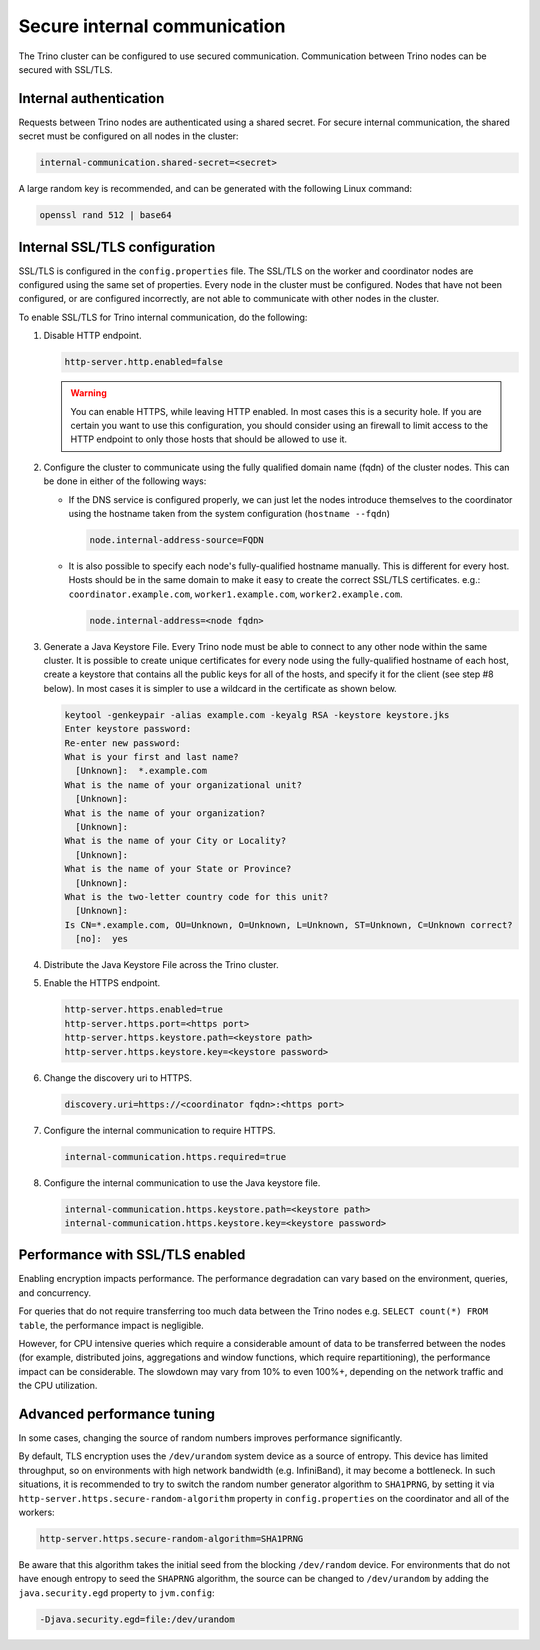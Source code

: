 =============================
Secure internal communication
=============================

The Trino cluster can be configured to use secured communication. Communication
between Trino nodes can be secured with SSL/TLS.

Internal authentication
-----------------------

Requests between Trino nodes are authenticated using a shared secret. For secure
internal communication, the shared secret must be configured on all nodes in the cluster:

.. code-block:: text

    internal-communication.shared-secret=<secret>

A large random key is recommended, and can be generated with the following Linux
command:

.. code-block:: text

    openssl rand 512 | base64

Internal SSL/TLS configuration
------------------------------

SSL/TLS is configured in the ``config.properties`` file.  The SSL/TLS on the
worker and coordinator nodes are configured using the same set of properties.
Every node in the cluster must be configured. Nodes that have not been
configured, or are configured incorrectly, are not able to communicate with
other nodes in the cluster.

To enable SSL/TLS for Trino internal communication, do the following:

1. Disable HTTP endpoint.

   .. code-block:: text

       http-server.http.enabled=false

   .. warning::

       You can enable HTTPS, while leaving HTTP enabled. In most cases this is a
       security hole. If you are certain you want to use this configuration, you
       should consider using an firewall to limit access to the HTTP endpoint to
       only those hosts that should be allowed to use it.

2. Configure the cluster to communicate using the fully qualified domain name (fqdn)
   of the cluster nodes. This can be done in either of the following ways:

   - If the DNS service is configured properly, we can just let the nodes
     introduce themselves to the coordinator using the hostname taken from
     the system configuration (``hostname --fqdn``)

     .. code-block:: text

         node.internal-address-source=FQDN

   - It is also possible to specify each node's fully-qualified hostname manually.
     This is different for every host. Hosts should be in the same domain to
     make it easy to create the correct SSL/TLS certificates.
     e.g.: ``coordinator.example.com``, ``worker1.example.com``, ``worker2.example.com``.

     .. code-block:: text

         node.internal-address=<node fqdn>


3. Generate a Java Keystore File. Every Trino node must be able to connect to
   any other node within the same cluster. It is possible to create unique
   certificates for every node using the fully-qualified hostname of each host,
   create a keystore that contains all the public keys for all of the hosts,
   and specify it for the client (see step #8 below). In most cases it is
   simpler to use a wildcard in the certificate as shown below.

   .. code-block:: text

       keytool -genkeypair -alias example.com -keyalg RSA -keystore keystore.jks
       Enter keystore password:
       Re-enter new password:
       What is your first and last name?
         [Unknown]:  *.example.com
       What is the name of your organizational unit?
         [Unknown]:
       What is the name of your organization?
         [Unknown]:
       What is the name of your City or Locality?
         [Unknown]:
       What is the name of your State or Province?
         [Unknown]:
       What is the two-letter country code for this unit?
         [Unknown]:
       Is CN=*.example.com, OU=Unknown, O=Unknown, L=Unknown, ST=Unknown, C=Unknown correct?
         [no]:  yes

   .. Note: Replace `example.com` with the appropriate domain.

4. Distribute the Java Keystore File across the Trino cluster.

5. Enable the HTTPS endpoint.

   .. code-block:: text

       http-server.https.enabled=true
       http-server.https.port=<https port>
       http-server.https.keystore.path=<keystore path>
       http-server.https.keystore.key=<keystore password>

6. Change the discovery uri to HTTPS.

   .. code-block:: text

       discovery.uri=https://<coordinator fqdn>:<https port>

7. Configure the internal communication to require HTTPS.

   .. code-block:: text

       internal-communication.https.required=true

8. Configure the internal communication to use the Java keystore file.

   .. code-block:: text

       internal-communication.https.keystore.path=<keystore path>
       internal-communication.https.keystore.key=<keystore password>


Performance with SSL/TLS enabled
--------------------------------

Enabling encryption impacts performance. The performance degradation can vary
based on the environment, queries, and concurrency.

For queries that do not require transferring too much data between the Trino
nodes e.g. ``SELECT count(*) FROM table``, the performance impact is negligible.

However, for CPU intensive queries which require a considerable amount of data
to be transferred between the nodes (for example, distributed joins, aggregations and
window functions, which require repartitioning), the performance impact can be
considerable. The slowdown may vary from 10% to even 100%+, depending on the network
traffic and the CPU utilization.

Advanced performance tuning
---------------------------

In some cases, changing the source of random numbers improves performance
significantly.

By default, TLS encryption uses the ``/dev/urandom`` system device as a source of entropy.
This device has limited throughput, so on environments with high network bandwidth
(e.g. InfiniBand), it may become a bottleneck. In such situations, it is recommended to try
to switch the random number generator algorithm to ``SHA1PRNG``, by setting it via
``http-server.https.secure-random-algorithm`` property in ``config.properties`` on the coordinator
and all of the workers:

.. code-block:: text

    http-server.https.secure-random-algorithm=SHA1PRNG

Be aware that this algorithm takes the initial seed from
the blocking ``/dev/random`` device. For environments that do not have enough entropy to seed
the ``SHAPRNG`` algorithm, the source can be changed to ``/dev/urandom``
by adding the ``java.security.egd`` property to ``jvm.config``:

.. code-block:: text

    -Djava.security.egd=file:/dev/urandom
